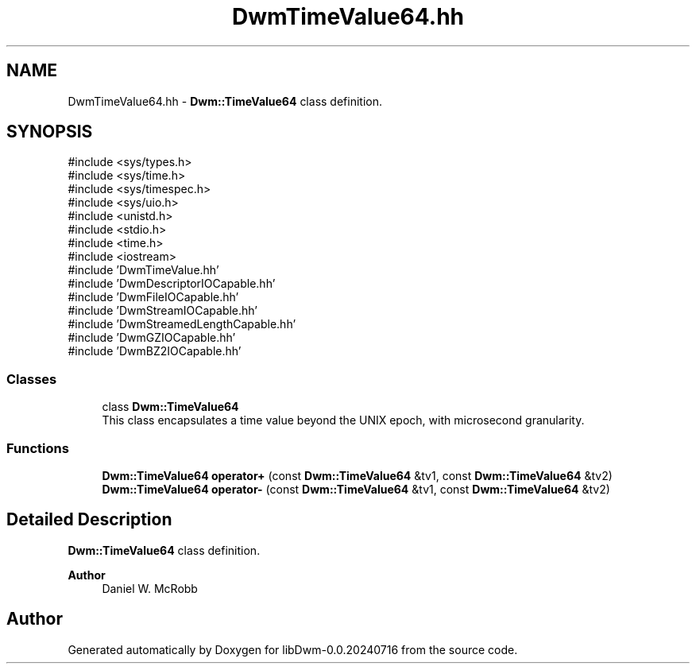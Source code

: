 .TH "DwmTimeValue64.hh" 3 "libDwm-0.0.20240716" \" -*- nroff -*-
.ad l
.nh
.SH NAME
DwmTimeValue64.hh \- \fBDwm::TimeValue64\fP class definition\&.  

.SH SYNOPSIS
.br
.PP
\fR#include <sys/types\&.h>\fP
.br
\fR#include <sys/time\&.h>\fP
.br
\fR#include <sys/timespec\&.h>\fP
.br
\fR#include <sys/uio\&.h>\fP
.br
\fR#include <unistd\&.h>\fP
.br
\fR#include <stdio\&.h>\fP
.br
\fR#include <time\&.h>\fP
.br
\fR#include <iostream>\fP
.br
\fR#include 'DwmTimeValue\&.hh'\fP
.br
\fR#include 'DwmDescriptorIOCapable\&.hh'\fP
.br
\fR#include 'DwmFileIOCapable\&.hh'\fP
.br
\fR#include 'DwmStreamIOCapable\&.hh'\fP
.br
\fR#include 'DwmStreamedLengthCapable\&.hh'\fP
.br
\fR#include 'DwmGZIOCapable\&.hh'\fP
.br
\fR#include 'DwmBZ2IOCapable\&.hh'\fP
.br

.SS "Classes"

.in +1c
.ti -1c
.RI "class \fBDwm::TimeValue64\fP"
.br
.RI "This class encapsulates a time value beyond the UNIX epoch, with microsecond granularity\&. "
.in -1c
.SS "Functions"

.in +1c
.ti -1c
.RI "\fBDwm::TimeValue64\fP \fBoperator+\fP (const \fBDwm::TimeValue64\fP &tv1, const \fBDwm::TimeValue64\fP &tv2)"
.br
.ti -1c
.RI "\fBDwm::TimeValue64\fP \fBoperator\-\fP (const \fBDwm::TimeValue64\fP &tv1, const \fBDwm::TimeValue64\fP &tv2)"
.br
.in -1c
.SH "Detailed Description"
.PP 
\fBDwm::TimeValue64\fP class definition\&. 


.PP
\fBAuthor\fP
.RS 4
Daniel W\&. McRobb 
.RE
.PP

.SH "Author"
.PP 
Generated automatically by Doxygen for libDwm-0\&.0\&.20240716 from the source code\&.
